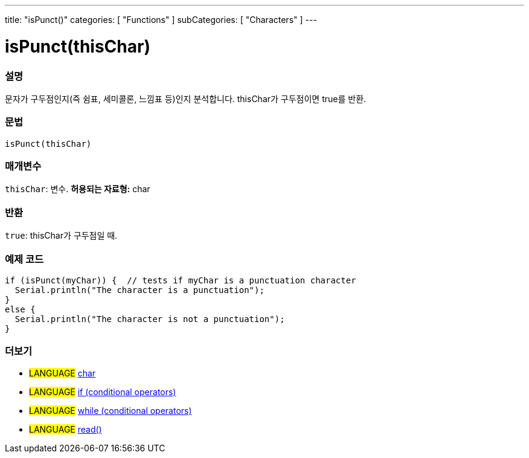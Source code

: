 ---
title: "isPunct()"
categories: [ "Functions" ]
subCategories: [ "Characters" ]
---





= isPunct(thisChar)


// OVERVIEW SECTION STARTS
[#overview]
--

[float]
=== 설명
문자가 구두점인지(즉 쉼표, 세미콜론, 느낌표 등)인지 분석합니다. thisChar가 구두점이면 true를 반환.
[%hardbreaks]


[float]
=== 문법
[source,arduino]
----
isPunct(thisChar)
----

[float]
=== 매개변수
`thisChar`: 변수. *허용되는 자료형:* char

[float]
=== 반환
`true`: thisChar가 구두점일 때.

--
// OVERVIEW SECTION ENDS



// HOW TO USE SECTION STARTS
[#howtouse]
--

[float]
=== 예제 코드

[source,arduino]
----
if (isPunct(myChar)) {  // tests if myChar is a punctuation character
  Serial.println("The character is a punctuation");
}
else {
  Serial.println("The character is not a punctuation");
}
----

--
// HOW TO USE SECTION ENDS


// SEE ALSO SECTION
[#see_also]
--

[float]
=== 더보기

[role="language"]
* #LANGUAGE#  link:../../../variables/data-types/char[char]
* #LANGUAGE#  link:../../../structure/control-structure/if[if (conditional operators)]
* #LANGUAGE#  link:../../../structure/control-structure/while[while (conditional operators)]
* #LANGUAGE# link:../../communication/serial/read[read()]

--
// SEE ALSO SECTION ENDS
